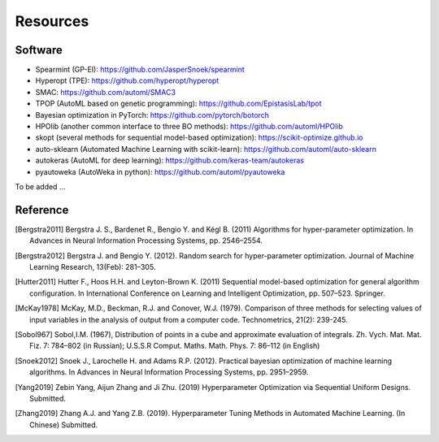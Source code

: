 Resources
==========


Software
--------------------

- Spearmint (GP-EI): https://github.com/JasperSnoek/spearmint
- Hyperopt (TPE): https://github.com/hyperopt/hyperopt
- SMAC: https://github.com/automl/SMAC3
- TPOP (AutoML based on genetic programming): https://github.com/EpistasisLab/tpot
- Bayesian optimization in PyTorch: https://github.com/pytorch/botorch
- HPOlib (another common interface to three BO methods): https://github.com/automl/HPOlib
- skopt (several methods for sequential model-based optimization): https://scikit-optimize.github.io
- auto-sklearn (Automated Machine Learning with scikit-learn): https://github.com/automl/auto-sklearn
- autokeras (AutoML for deep learning): https://github.com/keras-team/autokeras
- pyautoweka (AutoWeka in python): https://github.com/automl/pyautoweka

To be added ...

Reference
----------

.. [Bergstra2011] Bergstra J. S., Bardenet R., Bengio Y. and Kégl B. (2011) Algorithms for hyper-parameter optimization. In Advances in Neural Information Processing Systems, pp. 2546–2554.

.. [Bergstra2012] Bergstra J. and Bengio Y. (2012). Random search for hyper-parameter optimization. Journal of Machine Learning Research, 13(Feb): 281–305.

.. [Hutter2011] Hutter F., Hoos H.H. and Leyton-Brown K. (2011) Sequential model-based optimization for general algorithm configuration. In International Conference on Learning and Intelligent Optimization, pp. 507–523. Springer.

.. [McKay1978] McKay, M.D., Beckman, R.J. and Conover, W.J. (1979). Comparison of three methods for selecting values of input variables in the analysis of output from a computer code. Technometrics, 21(2): 239-245.

.. [Sobol967] Sobol,I.M. (1967), Distribution of points in a cube and approximate evaluation of integrals. Zh. Vych. Mat. Mat. Fiz. 7: 784–802 (in Russian); U.S.S.R Comput. Maths. Math. Phys. 7: 86–112 (in English)

.. [Snoek2012] Snoek J., Larochelle H. and Adams R.P. (2012). Practical bayesian optimization of machine learning algorithms. In Advances in Neural Information Processing Systems, pp. 2951–2959.

.. [Yang2019] Zebin Yang, Aijun Zhang and Ji Zhu. (2019) Hyperparameter Optimization via Sequential Uniform Designs. Submitted.

.. [Zhang2019] Zhang A.J. and Yang Z.B. (2019). Hyperparameter Tuning Methods in Automated Machine Learning. (In Chinese) Submitted.

